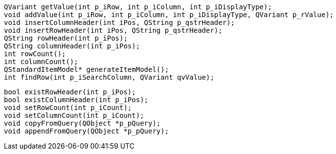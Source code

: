     QVariant getValue(int p_iRow, int p_iColumn, int p_iDisplayType);
    void addValue(int p_iRow, int p_iColumn, int p_iDisplayType, QVariant p_rValue);
    void insertColumnHeader(int iPos, QString p_qstrHeader);
    void insertRowHeader(int iPos, QString p_qstrHeader);
    QString rowHeader(int p_iPos);
    QString columnHeader(int p_iPos);
    int rowCount();
    int columnCount();
    QStandardItemModel* generateItemModel();
    int findRow(int p_iSearchColumn, QVariant qvValue);

    bool existRowHeader(int p_iPos);
    bool existColumnHeader(int p_iPos);
    void setRowCount(int p_iCount);
    void setColumnCount(int p_iCount);
    void copyFromQuery(QObject *p_pQuery);
    void appendFromQuery(QObject *p_pQuery);
